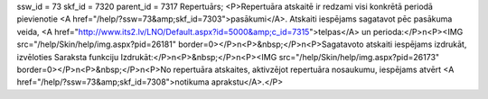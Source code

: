 ssw_id = 73skf_id = 7320parent_id = 7317Repertuārs;<P>Repertuāra atskaitē ir redzami visi konkrētā periodā pievienotie <A href="/help/?ssw=73&amp;skf_id=7303">pasākumi</A>. Atskaiti iespējams sagatavot pēc pasākuma veida, <A href="http://www.its2.lv/LNO/Default.aspx?id=5000&amp;c_id=7315">telpas</A> un perioda:</P>\n<P><IMG src="/help/Skin/help/img.aspx?pid=26181" border=0></P>\n<P>&nbsp;</P>\n<P>Sagatavoto atskaiti iespējams izdrukāt, izvēloties Saraksta funkciju Izdrukāt:</P>\n<P>&nbsp;</P>\n<P><IMG src="/help/Skin/help/img.aspx?pid=26173" border=0></P>\n<P>&nbsp;</P>\n<P>No repertuāra atskaites, aktivzējot repertuāra nosaukumu, iespējams atvērt <A href="/help/?ssw=73&amp;skf_id=7308">notikuma aprakstu</A>.</P>